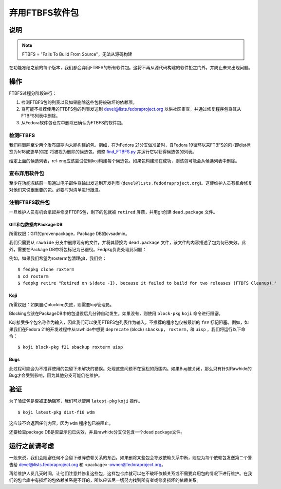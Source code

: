 .. SPDX-License-Identifier:    CC-BY-SA-3.0


========================
弃用FTBFS软件包
========================

说明
===========

.. note::
    FTBFS = "Fails To Build From Source"，无法从源码构建

在功能冻结之前的每个版本，我们都会弃用FTBFS的所有软件包。这将不再从源代码构建的软件拒之门外，并防止未来出现问题。

操作
======
FTBFS过程分阶段进行：

#. 检测FTBFS包的列表以及如果删除这些包将被破坏的依赖项。
#. 将可能不推荐使用的FTBFS包的列表发送到
   devel@lists.fedoraproject.org 以供社区审查，并通过修复程序包将其从FTBFS列表中删除。
#. 从Fedora软件包仓库中删除已确认为FTBFS的软件包。

检测FTBFS
---------------

我们将删除至少两个发布周期内未能构建的包。例如，在为Fedora 21分支做准备时，自Fedora 19循环以来FTBFS的包 (即dist标签为fc18或更早的包) 将被视为删除的候选包。调整 `find_FTBFS.py`_
并运行它以获得候选包的列表。

给定上面的候选列表，rel-eng应该尝试使用koji构建每个候选包。如果包构建现在成功，则该包可能会从候选列表中删除。

宣布弃用软件包
------------------------------------

至少在功能冻结前一周通过电子邮件将输出发送到开发列表 (``devel@lists.fedodraproject.org``)。这使维护人员有机会修复对他们来说很重要的包。必要时对清单进行跟进。

注销FTBFS软件包
-----------------------

一旦维护人员有机会拿起并修复FTBFS包，剩下的包就被 ``retired`` 屏蔽，并用git创建 ``dead.package`` 文件。

GIT和包数据库Package DB
^^^^^^^^^^^^^^^^^^^^^^^^^^^^^^^^^^^^
所需权限：GIT的provenpackage，Package DB的cvsadmin。

我们只需要从 ``rawhide`` 分支中删除现有的文件，并将其替换为 ``dead.package`` 文件，该文件的内容描述了包为何已失效。此外，需要在Package DB中将包标记为已退役。Fedpkg负责处理此问题：

例如，如果我们希望为roxterm包清理git，我们会：

::

    $ fedpkg clone roxterm
    $ cd roxterm
    $ fedpkg retire "Retired on $(date -I), because it failed to build for two releases (FTBFS Cleanup)."

Koji
^^^^

所需权限：如果自动blocking失败，则需要koji管理员。

Blocking应该在PackageDB中的包退役后几分钟自动发生。如果没有，则使用 ``block-pkg`` ``koji`` 命令进行阻塞。

Koji接受多个包名称作为输入，因此我们可以使用FTBFS包列表作为输入。不推荐的程序包仅被最新的
``f##`` 标记阻塞。例如，如果我们在Fedora 21的开发过程中从rawhide中想要 ``deprecate`` (block) ``sbackup,
roxterm,`` 和 ``uisp`` ，我们将运行以下命令：

::

    $ koji block-pkg f21 sbackup roxterm uisp

Bugs
^^^^

此过程可能会为不推荐使用的包留下未解决的错误。处理这些问题不在宽松的范围内。如果Bug被关闭，那么只有针对Rawhide的Bug才会受到影响，因为其他分支可能仍在维护。

验证
============
为了验证包是否被正确阻塞，我们可以使用
``latest-pkg`` ``koji`` 操作。

::

    $ koji latest-pkg dist-f16 wdm

这应该不会返回任何内容，因为 ``wdm`` 程序包已被阻止。

还要检查package DB是否显示包已失效，并且rawhide分支仅包含一个dead.package文件。

运行之前请考虑
=======================

一般来说，我们会阻塞任何不会留下破碎依赖关系的东西。如果删除某些包会导致依赖关系中断，则应为每个依赖包发送第二个警告给 devel@lists.fedoraproject.org 和
<package>-owner@fedoraproject.org。

再给维护人员几天时间，让他们注意并修复这些包，这样包仓库就可以在不破坏依赖关系或不需要弃用包的情况下进行维护。在我们的包仓库中有损坏的包依赖关系是不好的，所以应该尽一切努力找到所有者或修复损坏的依赖关系。


.. _FTBFS: https://fedoraproject.org/wiki/Fails_to_build_from_source
.. _find_FTBFS.py: https://pagure.io/releng/blob/main/f/scripts/find_FTBFS.py
